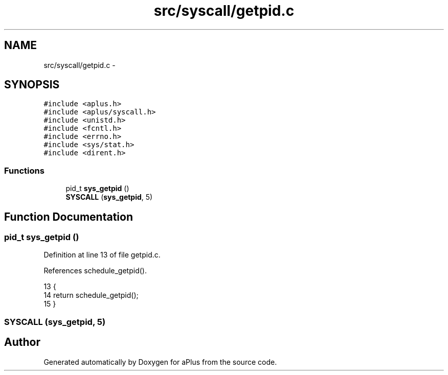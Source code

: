 .TH "src/syscall/getpid.c" 3 "Sun Nov 9 2014" "Version 0.1" "aPlus" \" -*- nroff -*-
.ad l
.nh
.SH NAME
src/syscall/getpid.c \- 
.SH SYNOPSIS
.br
.PP
\fC#include <aplus\&.h>\fP
.br
\fC#include <aplus/syscall\&.h>\fP
.br
\fC#include <unistd\&.h>\fP
.br
\fC#include <fcntl\&.h>\fP
.br
\fC#include <errno\&.h>\fP
.br
\fC#include <sys/stat\&.h>\fP
.br
\fC#include <dirent\&.h>\fP
.br

.SS "Functions"

.in +1c
.ti -1c
.RI "pid_t \fBsys_getpid\fP ()"
.br
.ti -1c
.RI "\fBSYSCALL\fP (\fBsys_getpid\fP, 5)"
.br
.in -1c
.SH "Function Documentation"
.PP 
.SS "pid_t sys_getpid ()"

.PP
Definition at line 13 of file getpid\&.c\&.
.PP
References schedule_getpid()\&.
.PP
.nf
13                    {
14     return schedule_getpid();
15 }
.fi
.SS "SYSCALL (\fBsys_getpid\fP, 5)"

.SH "Author"
.PP 
Generated automatically by Doxygen for aPlus from the source code\&.
